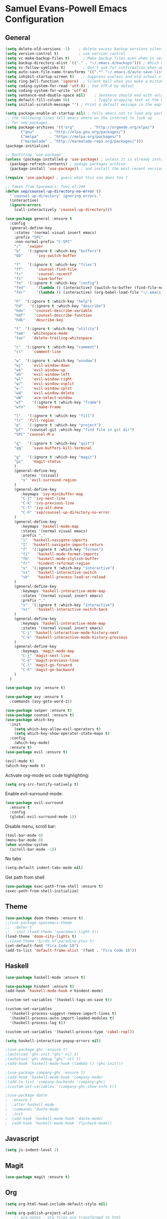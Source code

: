 * Samuel Evans-Powell Emacs Configuration
** General

#+BEGIN_SRC emacs-lisp
(setq delete-old-versions -1)    ; delete excess backup versions silently
(setq version-control t)         ; use version control
(setq vc-make-backup-files t)      ; Make backup files even when in version controlled dir
(setq backup-directory-alist `(("." . "~/.emacs.d/backups"))) ; Which directory to put backup files in
(setq vc-follow-symlinks t)        ; Don't ask for confirmation when opening symlinked file
(setq auto-save-file-name-transforms '((".*" "~/.emacs.d/auto-save-list/" t))) ; Transform backups file name
(setq inhibit-startup-screen t)    ; Suppress useless and old-school startup screen
(setq ring-bell-function 'ignore)  ; Silent bell when you make a mistake
(setq coding-system-for-read 'utf-8) ; Use UTF-8 by defaul
(setq coding-system-for-write 'utf-8)
(setq sentence-end-double-space nil)    ; Sentence should end with only a point.
(setq default-fill-column 80)           ; Toggle wrapping text at the 80th character
(setq initial-scratch-message "") ; Print a default message in the empty scratch buffer opened at startup

(setq package-enable-at-startup nil) ; tells emacs not to load any packages before starting up
;; the following lines tell emacs where on the internet to look up
;; for new packages.
(setq package-archives '(("org"       . "http://orgmode.org/elpa/")
       ("gnu"       . "http://elpa.gnu.org/packages/")
       ("melpa"     . "https://melpa.org/packages/")
       ("marmalade" . "http://marmalade-repo.org/packages/")))
(package-initialize)

;; Bootstrap `use-package'
(unless (package-installed-p 'use-package) ; unless it is already installed
  (package-refresh-contents) ; updage packages archive
  (package-install 'use-package)) ; and install the most recent version of use-package

(require 'use-package) ; guess what this one does too ?

;; Taken from Spacemacs: func.el:249
(defun sep/counsel-up-directory-no-error ()
  "`counsel-up-directory' ignoring errors."
  (interactive)
  (ignore-errors
    (call-interactively 'counsel-up-directory)))

(use-package general :ensure t
  :config
  (general-define-key
    :states '(normal visual insert emacs)
    :prefix "SPC"
    :non-normal-prefix "C-SPC"
    "/"   'swiper
    "b"	  '(:ignore t :which-key "buffers")
    "bb"      'ivy-switch-buffer

    "f"   '(:ignore t :which-key "files")
    "ff"      'counsel-find-file
    "fr"      'counsel-recentf
    "fs"      'save-buffer
    "fe"  '(:ignore t :which-key "config")
    "fed"     '(lambda () (interactive) (switch-to-buffer (find-file-noselect "~/.emacs.d/configuration.org")))
    "fer"     '(lambda () (interactive) (org-babel-load-file "~/.emacs.d/configuration.org"))

    "h"  '(:ignore t :which-key "help")
    "hd"   '(:ignore t :which-key "describe")
    "hdv"    'counsel-describe-variable
    "hdf"    'counsel-describe-function
    "hdk"    'describe-key

    "t"  '(:ignore t :which-key "utility")
    "twm"   'whitespace-mode
    "twx"   'delete-trailing-whitespace

    "c"  '(:ignore t :which-key "comment")
    "cl"    'comment-line

    "w"  '(:ignore t :which-key "window")
    "wj"    'evil-window-down
    "wk"    'evil-window-up
    "wh"    'evil-window-left
    "wl"    'evil-window-right
    "w/"    'evil-window-vsplit
    "w-"    'evil-window-split
    "wd"    'evil-window-delete
    "wW"    'ace-select-window
    "wf"    '(:ignore t :which-key "frame")
    "wfn"     'make-frame

    "l"   '(:ignore t :which-key "fill")
    "lr"  'fill-region
    "p"   '(:ignore t :which-key "project")
    "pf"  '(counsel-git :which-key "find file in git dir")
    "SPC" 'counsel-M-x

    "q"   '(:ignore t :which-key "quit")
    "qq"    'save-buffers-kill-terminal

    "g"   '(:ignore t :which-key "magit")
    "gs"    'magit-status
    )
    (general-define-key
       :states '(visual)
       "s" 'evil-surround-region
    )
    (general-define-key
       :keymaps 'ivy-minibuffer-map
       "C-j" 'ivy-next-line
       "C-k" 'ivy-previous-line
       "C-l" 'ivy-alt-done
       "C-h" 'sep/counsel-up-directory-no-error
    )
    (general-define-key
       :keymaps 'haskell-mode-map
       :states '(normal visual emacs)
       :prefix ","
       "i"  'haskell-navigate-imports
       "I"  'haskell-navigate-imports-return
       "f"  '(:ignore t :which-key "format")
       "fi"   'haskell-mode-format-imports
       "fb"   'haskell-mode-stylish-buffer
       "fr"   'hindent-reformat-region
       "s"  '(:ignore t :which-key "interactive")
       "ss"   'haskell-interactive-switch
       "sb"   'haskell-process-load-or-reload
    )
    (general-define-key
       :keymaps 'haskell-interactive-mode-map
       :states '(normal visual insert emacs)
       :prefix ","
       "s"  '(:ignore t :which-key "interactive")
       "ss"   'haskell-interactive-switch-back
    )
    (general-define-key
       :keymaps 'haskell-interactive-mode-map
       :states '(normal visual insert emacs)
       "C-j" 'haskell-interactive-mode-history-next
       "C-k" 'haskell-interactive-mode-history-previous
    )
    (general-define-key
       :keymaps 'magit-mode-map
       "C-j" 'magit-next-line
       "C-k" 'magit-previous-line
       "C-l" 'magit-go-forward
       "C-h" 'magit-go-backward
    )
  )

(use-package ivy :ensure t)

(use-package avy :ensure t
  :commands (avy-goto-word-1))

(use-package swiper :ensure t)
(use-package counsel :ensure t)
(use-package which-key
  :init
    (setq which-key-allow-evil-operators t)
    (setq which-key-show-operator-state-maps t)
  :config
    (which-key-mode)
  :ensure t)
(use-package evil :ensure t)

(evil-mode t)
(which-key-mode t)
#+END_SRC

Activate org-mode src code highlighting:

#+BEGIN_SRC emacs-lisp
(setq org-src-fontify-natively t)
#+END_SRC

Enable evil-surround-mode:

#+BEGIN_SRC emacs-lisp
(use-package evil-surround
  :ensure t
  :config
  (global-evil-surround-mode 1))
#+END_SRC

Disable menu, scroll bar:
#+BEGIN_SRC emacs-lisp
(tool-bar-mode 0)
(menu-bar-mode 0)
(when window-system
  (scroll-bar-mode -1))
#+END_SRC

No tabs
#+BEGIN_SRC emacs-lisp
(setq-default indent-tabs-mode nil)
#+END_SRC

Get path from shell
#+BEGIN_SRC emacs-lisp
(use-package exec-path-from-shell :ensure t)
(exec-path-from-shell-initialize)
#+END_SRC

** Theme

#+BEGIN_SRC emacs-lisp
(use-package doom-themes :ensure t)
;;(use-package spacemacs-theme
;;  :defer t
;;  :init (load-theme 'spacemacs-light t))
(load-theme 'doom-city-lights t)
;;(load-theme 'birds-of-paradise-plus t)
(set-default-font "Fira Code 10")
(add-to-list 'default-frame-alist '(font . "Fira Code 10"))
#+END_SRC

** Haskell

#+BEGIN_SRC emacs-lisp
(use-package haskell-mode :ensure t)

(use-package hindent :ensure t)
(add-hook 'haskell-mode-hook #'hindent-mode)

(custom-set-variables '(haskell-tags-on-save t))

(custom-set-variables
  '(haskell-process-suggest-remove-import-lines t)
  '(haskell-process-auto-import-loaded-modules t)
  '(haskell-process-log t))

(custom-set-variables '(haskell-process-type 'cabal-repl))

(setq haskell-interactive-popup-errors nil)

;(use-package ghc :ensure t)
;(autoload 'ghc-init "ghc" nil t)
;(autoload 'ghc-debug "ghc" nil t)
;(add-hook 'haskell-mode-hook (lambda () (ghc-init)))

;(use-package company-ghc :ensure t)
;(add-hook 'haskell-mode-hook 'company-mode)
;(add-to-list 'company-backends 'company-ghc)
;(custom-set-variables '(company-ghc-show-info t))

;(use-package dante
;  :ensure t
;  :after haskell-mode
;  :commands 'dante-mode
;  :init
;  (add-hook 'haskell-mode-hook 'dante-mode)
;  (add-hook 'haskell-mode-hook 'flycheck-mode))
#+END_SRC
   
** Javascript
#+BEGIN_SRC emacs-lisp
(setq js-indent-level 2)
#+END_SRC

** Magit
#+BEGIN_SRC emacs-lisp
(use-package magit :ensure t)
#+END_SRC
   
** Org
#+BEGIN_SRC emacs-lisp
(setq org-html-head-include-default-style nil)

(setq org-publish-project-alist
    ;; org-notes - org files are transformed to html
    ;; org-static - static files are just copied
    ;; org - both
    (quote (("org-notes"
            :base-directory "~/Documents/code/web/sevanspowell/"
            :base-extension "org"
            :publishing-directory "~/Documents/code/web/sevanspowell/docs"
            :recursive t
            :publishing-function org-html-publish-to-html
            :headline-levels 4
            :auto-preamble t
            :section-numbers nil
            :exclude "org-templates\\|docs"
            )
            ("org-static"
            :base-directory "~/Documents/code/web/sevanspowell/"
            :base-extension "css\\|js\\|png\\|jpg\\|gif\\|pdf\\|mp3\\|ogg\\|swf\\|svg"
            :publishing-directory "~/Documents/code/web/sevanspowell/docs"
            :recursive t
            :publishing-function org-publish-attachment
            :section-numbers nil
            ;; :auto-sitemap t                  ; Generate sitemap.org automagically...
            ;; :sitemap-filename "sitemap.org"  ; ... call it sitemap.org (it's the default)...
            ;; :sitemap-title "Sitemap"         ; ... with title 'Sitemap'.
            )
            ("org" :components ("org-notes" "org-static"))

            ("remote-org-notes"
            :base-directory "~/Documents/code/web/sevanspowell/"
            :base-extension "org"
            :publishing-directory "~/Documents/code/web/sevanspowell/docs"
            :recursive t
            :publishing-function org-html-publish-to-html
            :headline-levels 4
            :auto-preamble t
            :section-numbers nil
            :exclude "org-templates\\|docs"
            )
            ("remote-org-static"
            :base-directory "~/Documents/code/web/sevanspowell/"
            :base-extension "css\\|js\\|png\\|jpg\\|gif\\|pdf\\|mp3\\|ogg\\|swf\\|svg"
            :publishing-directory "~/Documents/code/web/sevanspowell/docs"
            :recursive t
            :publishing-function org-publish-attachment
            :section-numbers nil
            ;; :auto-sitemap t                  ; Generate sitemap.org automagically...
            ;; :sitemap-filename "sitemap.org"  ; ... call it sitemap.org (it's the default)...
            ;; :sitemap-title "Sitemap"         ; ... with title 'Sitemap'.
            )
            ("remote-org" :components ("remote-org-notes" "remote-org-static"))
            )))

(setq org-html-postamble-format '("en" "<p class=\"author\">Author: %a (%e)</p>\n<p class=\"date\">Date: %d</p>\n<p class=\"creator\">%c</p>\n"))
#+END_SRC

htmlize library for syntax-highlighting on HTML export:

#+BEGIN_SRC emacs-lisp
(use-package htmlize :ensure t)
#+END_SRC
